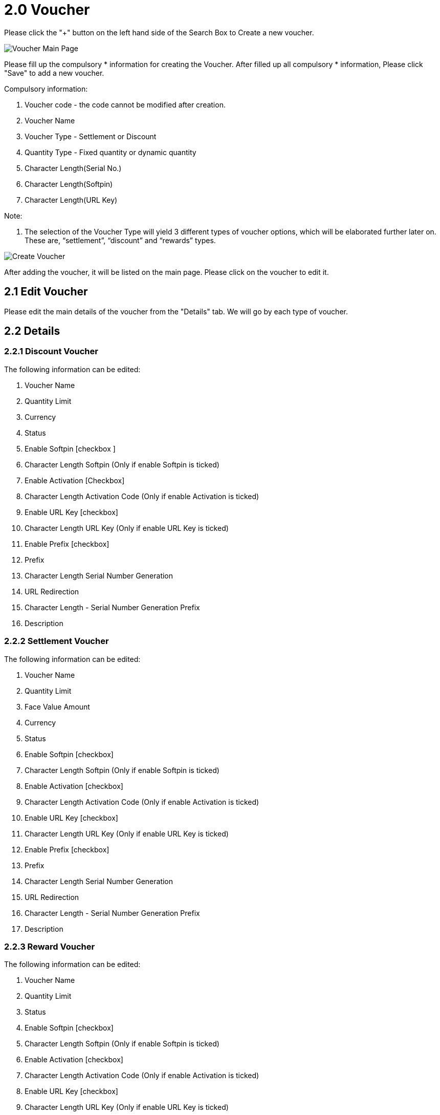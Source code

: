 [#h3_voucher_management_applet_voucher]
= 2.0 Voucher

Please click the "+" button on the left hand side of the Search Box to Create a new voucher.

image::voucher-mainpage.png[Voucher Main Page, align = "center"]

Please fill up the compulsory * information for creating the Voucher. After filled up all compulsory * information, Please click "Save" to add a new voucher. 

Compulsory information:

    a. Voucher code - the code cannot be modified after creation.
    b. Voucher Name
    c. Voucher Type - Settlement or Discount
    d. Quantity Type - Fixed quantity or dynamic quantity
    e. Character Length(Serial No.)
    f. Character Length(Softpin)
    g. Character Length(URL Key) 

Note: 

    a. The selection of the Voucher Type will yield 3 different types of voucher options, which will be elaborated further later on. These are, “settlement”, “discount” and “rewards” types. 

image::create-voucher.png[Create Voucher, align = "center"]

After adding the voucher, it will be listed on the main page. Please click on the voucher to edit it. 

== 2.1 Edit Voucher

Please edit the main details of the voucher from the "Details" tab. We will go by each type of voucher.

== 2.2 Details

=== 2.2.1 Discount Voucher

The following information can be edited: 

    a. Voucher Name
    b. Quantity Limit
    c. Currency
    d. Status
    e. Enable Softpin [checkbox ] 
    f. Character Length Softpin (Only if enable Softpin is ticked)
    g. Enable Activation [Checkbox]
    h. Character Length Activation Code (Only if enable Activation is ticked)
    i. Enable URL Key [checkbox]
    j. Character Length URL Key (Only if enable URL Key is ticked)
    k. Enable Prefix [checkbox]
    l. Prefix 
    m. Character Length Serial Number Generation
    n. URL Redirection
    o. Character Length - Serial Number Generation Prefix
    p. Description

=== 2.2.2 Settlement Voucher

The following information can be edited: 

    a. Voucher Name
    b. Quantity Limit
    c. Face Value Amount
    d. Currency
    e. Status
    f. Enable Softpin [checkbox] 
    g. Character Length Softpin (Only if enable Softpin is ticked)
    h. Enable Activation [checkbox]
    i. Character Length Activation Code (Only if enable Activation is ticked)
    j. Enable URL Key [checkbox]
    k. Character Length URL Key (Only if enable URL Key is ticked)
    l. Enable Prefix [checkbox]
    m. Prefix 
    n. Character Length Serial Number Generation
    o. URL Redirection
    p. Character Length - Serial Number Generation Prefix
    q. Description 

=== 2.2.3 Reward Voucher

The following information can be edited: 

    a. Voucher Name
    b. Quantity Limit
    c. Status
    d. Enable Softpin [checkbox] 
    e. Character Length Softpin (Only if enable Softpin is ticked)
    f. Enable Activation [checkbox]
    g. Character Length Activation Code (Only if enable Activation is ticked)
    h. Enable URL Key [checkbox]
    i. Character Length URL Key (Only if enable URL Key is ticked)
    j. Enable Prefix [checkbox]
    k. Prefix 
    l. Character Length Serial Number Generation
    m. URL Redirection
    n. Character Length - Serial Number Generation Prefix
    o. Description 

Please click "save" after you change the details of the price set.

Please click  "delete" to remove the price set from the list.

image::edit-voucher-details.png[Edit Voucher Details, align = "center"]

== 2.4 Rules - Doc Hdr

Please Add or edit the rules for Document HDR level of voucher from the "Rules-Doc Hdr" tab.

image::edit-voucher-rules-doc-hdr.png[Edit Voucher Rules - Doc Hdr, align = "center"]

Please select the "Rules logic" and "Negation logic" from the list and click the "+" button to add rules for the voucher.

Please select the relevant rule type from the list. The following are the Rule Types that can be set, which are correct at the day of the documentation creation.

    a. Event Date Range
    b. Redemption Date Range 
    c. Entity Type
    d. Member Class
    e. Member Label 
    f. Company
    g. Branch

image::rules-doc-hdr-event-date-range.png[Event Date Range, align = "center"]

If you select the "Event Date range", Please fill up the Compulsory (*) information (Rule name)  and set the Event Validity start date and End date. Please  click "create" to add the rule for the Voucher.

image::rules-doc-hdr-redemption-date-range.png[Redemption Date Range, align = "center"]

If you select the "Redemption Date range", Please fill up the Compulsory (*) information (Rule name)  and set the period for the redemption. Please  click "create" to add the rule for the Voucher.

image::rules-doc-hdr-entity-type.png[Entity Type, align = "center"]

If you select the "Entity type", Please fill up the Compulsory (*) information and select the "Entity". Please click "create" to add the rule for the voucher. 

image::rules-doc-hdr-member-class.png[Member Class, align = "center"]

If you select Member class, Member label, Company and Branch, Please fill up the Compulsory (*) information and Click the "Create" and "+" button to add Member Class, Label, Company and Branch.

After you added the rules in the voucher, you can click the rule from the list to remove it. 

== 2.5 Rules - Multi Line

Please select the "Rules logic" and "Negation logic" from the list and click the "+" button to add rules for the voucher.

image::edit-rules-multi-line.png[Edit Rules - Multi Line, align = "center"]

Please select the relevant rule type from the list. The following are the Rule Types for "Rules-Multi Line":

    a. Item
    b. Item Category
    c. Item Code Regex
    d. Item Name Regex
    e. Category Code Regex
    f. Category Name Regex

image::create-rules-multi-line.png[Create Rules - Multi Line, align = "center"]

Please fill up the Compulsory (*) information and Click the "Create" and "+" button to add Item, Item Category, Item Code Regex, Item Name Regex, Category Code Regex, and Category Name Regex.

image::rules-multi-line-item-code-regex.png[Rules Multi Line : Item Code Regex, align = "center"]

== 2.6 Rules - Single Line

The same logic and rules are applied for the Rules-Single Line. (refer to Rules - Multi Line)

== 2.7 Treatment

Please tick the relevant Treatment and select the Price source, Operator and the value. 

image::edit-voucher-treatment.png[Edit Treatment, align = "center"]

== 2.8 Image

Please click the "+" button to add an image for the voucher. Following fields should be filled up.

image::edit-voucher-image.png[Edit Image, align = "center"]

    a. Please upload the image.
    b. Select Image Category - Voucher Image or promotion image
    c. Start date
    d. End date

image::edit-voucher-image-add.png[Add Image, align = "center"]

After you added the images in the voucher, you can click the image from the list to edit or remove it.

== 2.9 Ticket Management

Please click the "+" button to add a ticket for the voucher. There are two tabs which generate tickets and import tickets. 

image::edit-voucher-ticket-management.png[Edit Voucher Ticket Management, align = "center"]

Please use one of the tabs to add tickets to the voucher.

=== 2.9.1 Generate ticket 

image::edit-voucher-ticket-management-generate.png[Ticket Management - Generate, align = "center"]

Please fill up the ticket quantity and click the "generate" button to generate tickets.

=== 2.9.2 Import Ticket

image::edit-ticket-management-import.png[Ticket Management - Import, align = "center"]

Please upload a file here.

=== 2.9.3 Ticket Files Listing 

image::edit-voucher-ticket-management-listing.png[Ticket Management - Listing, align = "center"]

To view the ticket files.

After you added the tickets in the voucher, you can click the ticket from the list to cancel it or activate it. Also you can check the details of the ticket - Voucher Code, Voucher Name, Serial No, Customer Name, Status, created date and modified date.